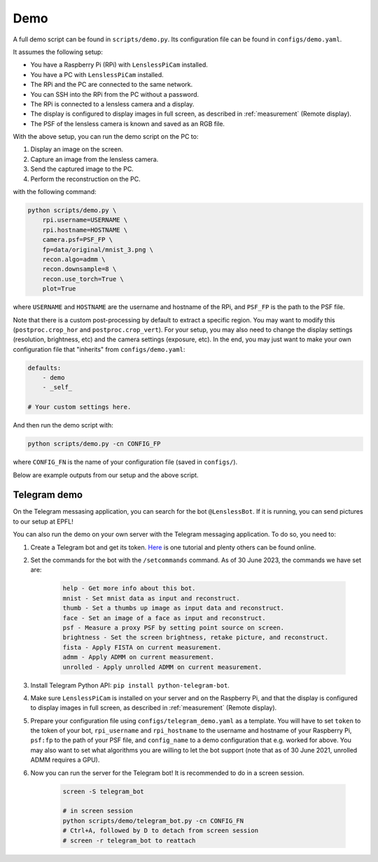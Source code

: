 Demo
====

A full demo script can be found in ``scripts/demo.py``. Its configuration
file can be found in ``configs/demo.yaml``.

It assumes the following setup:

* You have a Raspberry Pi (RPi) with ``LenslessPiCam`` installed.
* You have a PC with ``LenslessPiCam`` installed.
* The RPi and the PC are connected to the same network.
* You can SSH into the RPi from the PC without a password.
* The RPi is connected to a lensless camera and a display.
* The display is configured to display images in full screen, as described in :ref:`measurement` (Remote display).
* The PSF of the lensless camera is known and saved as an RGB file.

.. image:: demo_setup.png
    :alt: Example setup for the demo.
    :align: center

With the above setup, you can run the demo script on the PC to:

#. Display an image on the screen.
#. Capture an image from the lensless camera.
#. Send the captured image to the PC.
#. Perform the reconstruction on the PC.

with the following command:

.. code-block:: bash

    python scripts/demo.py \
        rpi.username=USERNAME \
        rpi.hostname=HOSTNAME \
        camera.psf=PSF_FP \
        fp=data/original/mnist_3.png \
        recon.algo=admm \
        recon.downsample=8 \
        recon.use_torch=True \
        plot=True

where ``USERNAME`` and ``HOSTNAME`` are the username and hostname of the RPi,
and ``PSF_FP`` is the path to the PSF file.

Note that there is a custom post-processing by default to extract a 
specific region. You may want to modify this (``postproc.crop_hor``
and ``postproc.crop_vert``). For your setup, you may also need to change
the display settings (resolution, brightness, etc) and the camera settings
(exposure, etc). In the end, you may just want to make your own configuration
file that "inherits" from ``configs/demo.yaml``:

.. code-block:: yaml

    defaults:
        - demo
        - _self_

    # Your custom settings here.

And then run the demo script with:

.. code-block:: bash

    python scripts/demo.py -cn CONFIG_FP

where ``CONFIG_FN`` is the name of your configuration file (saved in
``configs/``).

Below are example outputs from our setup and the above script.

.. image:: https://github.com/LCAV/LenslessPiCam/raw/main/scripts/recon/example.png
    :alt: Example demo output.
    :align: center


Telegram demo
-------------

On the Telegram messasing application, you can search for the bot ``@LenslessBot``. If
it is running, you can send pictures to our setup at EPFL!

You can also run the demo on your own server with the Telegram messaging application. To do so, 
you need to:

#. Create a Telegram bot and get its token. `Here <https://zlliu.medium.com/quickstart-coding-your-own-python-telegram-bot-1c3168e04d9d>`_ is one tutorial and plenty others can be found online.

#. Set the commands for the bot with the ``/setcommands`` command. As of 30 June 2023, the commands we have set are:

    .. code :: none

        help - Get more info about this bot.
        mnist - Set mnist data as input and reconstruct.
        thumb - Set a thumbs up image as input data and reconstruct.
        face - Set an image of a face as input and reconstruct.
        psf - Measure a proxy PSF by setting point source on screen.
        brightness - Set the screen brightness, retake picture, and reconstruct.
        fista - Apply FISTA on current measurement.
        admm - Apply ADMM on current measurement.
        unrolled - Apply unrolled ADMM on current measurement.

#. Install Telegram Python API: ``pip install python-telegram-bot``.

#. Make sure ``LenslessPiCam`` is installed on your server and on the Raspberry Pi, and that the display is configured to display images in full screen, as described in :ref:`measurement` (Remote display).

#. Prepare your configuration file using ``configs/telegram_demo.yaml`` as a template. You will have to set ``token`` to the token of your bot, ``rpi_username`` and ``rpi_hostname`` to the username and hostname of your Raspberry Pi, ``psf:fp`` to the path of your PSF file, and ``config_name`` to a demo configuration that e.g. worked for above. You may also want to set what algorithms you are willing to let the bot support (note that as of 30 June 2021, unrolled ADMM requires a GPU).

#. Now you can run the server for the Telegram bot! It is recommended to do in a screen session.

    .. code-block:: bash

        screen -S telegram_bot

        # in screen session
        python scripts/demo/telegram_bot.py -cn CONFIG_FN
        # Ctrl+A, followed by D to detach from screen session
        # screen -r telegram_bot to reattach



